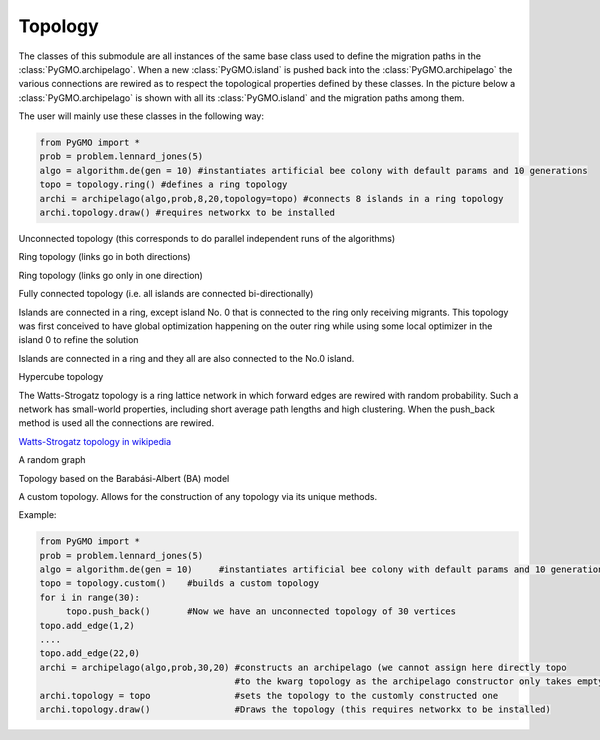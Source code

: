 Topology 
=========

The classes of this submodule are all instances of the same base class used to define the migration paths in the
:class:`PyGMO.archipelago`. When a new :class:`PyGMO.island` is pushed back into 
the :class:`PyGMO.archipelago` the various connections are rewired as to respect the topological properties defined 
by these  classes. In the picture below a :class:`PyGMO.archipelago` is shown with all its :class:`PyGMO.island` and
the migration paths among them. 

The user will mainly use these classes in the following way:

.. code-block:: python

  from PyGMO import *
  prob = problem.lennard_jones(5)
  algo = algorithm.de(gen = 10) #instantiates artificial bee colony with default params and 10 generations
  topo = topology.ring() #defines a ring topology
  archi = archipelago(algo,prob,8,20,topology=topo) #connects 8 islands in a ring topology
  archi.topology.draw() #requires networkx to be installed
  
.. class:: PyGMO.topology.unconnected()

   Unconnected topology (this corresponds to do parallel independent runs of the algorithms)
  
   .. image:: ../images/unconnected.png

   .. method:: PyGMO.topology.unconnected.draw()

      Uses Python networx module to draw the topology in a graphic window

.. class:: PyGMO.topology.ring()

   Ring topology (links go in both directions)
  
   .. image:: ../images/ring.png

   .. method:: PyGMO.topology.ring.draw()

      Uses Python networx module to draw the topology in a graphic window

.. class:: PyGMO.topology.one_way_ring()

   Ring topology (links go only in one direction)

   .. image:: ../images/one_way_ring.png

   .. method:: PyGMO.topology.one_way_ring.draw()

      Uses Python networx module to draw the topology in a graphic window

.. class:: PyGMO.topology.fully_connected()

   Fully connected topology (i.e. all islands are connected bi-directionally)

   .. image:: ../images/fully_connected.png

   .. method:: PyGMO.topology.fully_connected.draw()

      Uses Python networx module to draw the topology in a graphic window

.. class:: PyGMO.topology.pan

   Islands are connected in a ring, except island No. 0 that is connected to the ring only receiving migrants. This
   topology was first conceived to have global optimization happening on the outer ring while using some local optimizer
   in the island 0 to refine the solution

   .. image:: ../images/pan.png

   .. method:: PyGMO.topology.pan.draw()

      Uses Python networx module to draw the topology in a graphic window

.. class:: PyGMO.topology.rim

   Islands are connected in a ring and they all are also connected to the No.0 island.

   .. image:: ../images/rim.png

   .. method:: PyGMO.topology.rim.draw()

      Uses Python networx module to draw the topology in a graphic window

.. class:: PyGMO.topology.hypercube()

   Hypercube topology

   .. image:: ../images/hypercube.png

   .. method:: PyGMO.topology.hypercube.draw()

      Uses Python networx module to draw the topology in a graphic window

.. class:: PyGMO.topology.watts_strogatz

   The Watts-Strogatz topology is a ring lattice network in which forward
   edges are rewired with random probability. Such a network has small-world properties, 
   including short average path
   lengths and high clustering. When the push_back method is used all the connections 
   are rewired. 

   `Watts-Strogatz topology in wikipedia <http://en.wikipedia.org/wiki/Watts_and_Strogatz_model>`_

   .. method:: PyGMO.topology.watts_strogatz.__init__([(int) K=10, (double)beta=0.1, (int)size=0])

      Builds a Watts_strogatz topology with K neighbours (K/2 on each side) in which forward
      edges are rewired with random probability beta. Since the addition of a single element to the topology implies the
      rewiring of the whole topology, for archipelago objects of large size it is advisable
      to build a topology object outside the archipelago and then assign it to the archipelago

   .. image:: ../images/watts_strogatz.png

   .. method:: PyGMO.topology.watts_strogatz.draw()

      Uses Python networx module to draw the topology in a graphic window

.. class:: PyGMO.topology.erdos_reny

   A random graph

   .. method:: PyGMO.topology.erdos_reny.__init__([(double)p = 0.01)

      Builds a random graph with a probability of p for each bidirectional link

   .. image:: ../images/erdos.png

   .. method:: PyGMO.topology.erdos_reny.draw()

      Uses Python networx module to draw the topology in a graphic window

.. class:: PyGMO.topology.barabasi_albert([(int)m0=3, (int)m=2])

   Topology based on the Barabási-Albert (BA) model

   .. method:: PyGMO.topology.barabasi_albert.__init__([(int)m0=3, (int)m=2])

      Constructs a Barabasi-Albert topology. The construction consists internally of two phases:

      * The first m0 elements added to the network constitute a kernel of nodes connected to each other
        with high probability;
 
      * After the kernel is built, the next elements added to the network
        are connected randomly to m of the existing nodes; the probability of connection 
        is biased linearly towards the most connected nodes.

   .. image:: ../images/ba.png

   .. method:: PyGMO.topology.barabasi_albert.draw()

      Uses Python networx module to draw the topology in a graphic window

.. class:: PyGMO.topology.custom()

   A custom topology. Allows for the construction of any topology via its unique methods.

   .. method:: PyGMO.topology.custom.push_back()
    
      Adds a vertex

   .. method:: PyGMO.topology.custom.add_edge((int)id1, (int)id2)

      Adds a directed adge from vertex id1 to vertex id2

   .. method:: PyGMO.topology.custom.remove_edge((int)id1, (int)id2)

      Removes the directed adge from vertex id1 to vertex id2

   .. method:: PyGMO.topology.custom.remove_all_edges()

      Removes all_edges

   .. method:: PyGMO.topology.custom.draw()

      Uses Python networx module to draw the topology in a graphic window

   Example: 

   .. code-block:: python

      from PyGMO import *
      prob = problem.lennard_jones(5)
      algo = algorithm.de(gen = 10)     #instantiates artificial bee colony with default params and 10 generations
      topo = topology.custom()    #builds a custom topology
      for i in range(30):
           topo.push_back()       #Now we have an unconnected topology of 30 vertices
      topo.add_edge(1,2)
      ....
      topo.add_edge(22,0)
      archi = archipelago(algo,prob,30,20) #constructs an archipelago (we cannot assign here directly topo 
                                           #to the kwarg topology as the archipelago constructor only takes empty topologies
      archi.topology = topo                #sets the topology to the customly constructed one
      archi.topology.draw()                #Draws the topology (this requires networkx to be installed)

